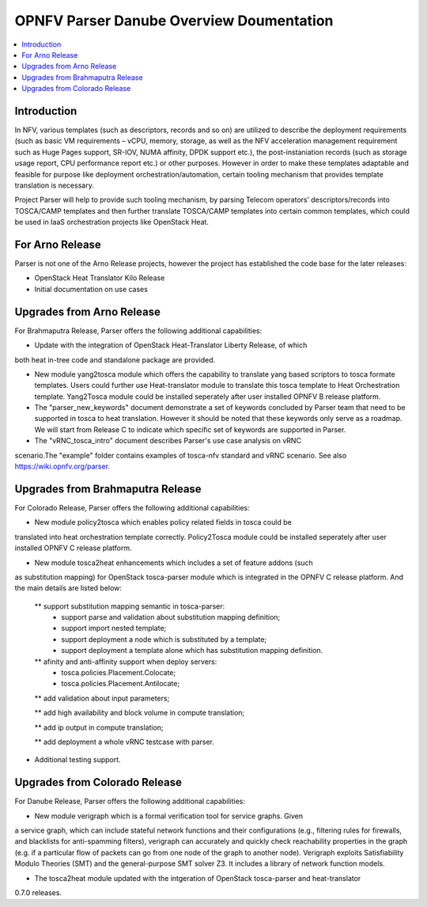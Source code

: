 .. This work is licensed under a Creative Commons Attribution 4.0 International License.
.. http://creativecommons.org/licenses/by/4.0

=========================================
OPNFV Parser Danube Overview Doumentation
=========================================

.. contents::
   :depth: 3
   :local:

Introduction
---------------

In NFV, various templates (such as descriptors, records and so on) are utilized
to describe the deployment requirements (such as basic VM requirements – vCPU,
memory, storage, as well as the NFV acceleration management requirement such as
Huge Pages support, SR-IOV, NUMA affinity, DPDK support etc.),
the post-instaniation records (such as storage usage report, CPU performance
report etc.) or other purposes. However in order to make these templates
adaptable and feasible for purpose like deployment orchestration/automation,
certain tooling mechanism that provides template translation is necessary.

Project Parser will help to provide such tooling mechanism, by parsing Telecom
operators’ descriptors/records into TOSCA/CAMP templates and then further
translate TOSCA/CAMP templates into certain common templates, which could be
used in IaaS orchestration projects like OpenStack Heat.

For Arno Release
------------------------
Parser is not one of the Arno Release projects, however the project has established
the code base for the later releases:

* OpenStack Heat Translator Kilo Release
* Initial documentation on use cases

Upgrades from Arno Release
------------------------

For Brahmaputra Release, Parser offers the following additional capabilities:

* Update with the integration of OpenStack Heat-Translator Liberty Release, of which
both heat in-tree code and standalone package are provided.

* New module yang2tosca module which offers the capability to translate yang based
  scriptors to tosca formate templates. Users could further use Heat-translator
  module to translate this tosca template to Heat Orchestration template.
  Yang2Tosca module could be installed seperately after user installed
  OPNFV B release platform.

* The "parser_new_keywords" document demonstrate a set of keywords concluded by
  Parser team that need to be supported in tosca to heat translation. However
  it should be noted that these keywords only serve as a roadmap. We will start
  from Release C to indicate which specific set of keywords are supported in
  Parser.

* The "vRNC_tosca_intro" document describes Parser's use case analysis on vRNC
scenario.The "example" folder contains examples of tosca-nfv standard and vRNC
scenario. See also https://wiki.opnfv.org/parser.

Upgrades from Brahmaputra Release
-----------------------

For Colorado Release, Parser offers the following additional capabilities:

* New module policy2tosca which enables policy related fields in tosca could be
translated into heat orchestration template correctly. Policy2Tosca module could
be installed seperately after user installed OPNFV C release platform.

* New module tosca2heat enhancements which includes a set of feature addons (such
as substitution mapping) for OpenStack tosca-parser module which is integrated in
the OPNFV C release platform. And the main details are listed below:

  ** support substitution mapping semantic in tosca-parser:
    - support parse and validation about substitution mapping definition;
    - support import nested template;
    - support deployment a node which is substituted by a template;
    - support deployment a template alone which has substitution mapping definition.

  ** afinity and anti-affinity support when deploy servers:
    - tosca.policies.Placement.Colocate;
    - tosca.policies.Placement.Antilocate;

  ** add validation about input parameters;

  ** add high availability and block volume in compute translation;

  ** add ip output in compute translation;

  ** add deployment a whole vRNC testcase with parser.

* Additional testing support.

Upgrades from Colorado Release
------------------------------

For Danube Release, Parser offers the following additional capabilities:

* New module verigraph which is a formal verification tool for service graphs. Given
a service graph, which can include stateful network functions and their configurations
(e.g., filtering rules for firewalls, and blacklists for anti-spamming filters), verigraph
can accurately and quickly check reachability properties in the graph (e.g. if a particular
flow of packets can go from one node of the graph to another node). Verigraph exploits
Satisfiability Modulo Theories (SMT) and the general-purpose SMT solver Z3. It includes a
library of network function models.

* The tosca2heat module updated with the intgeration of OpenStack tosca-parser and heat-translator
0.7.0 releases.

